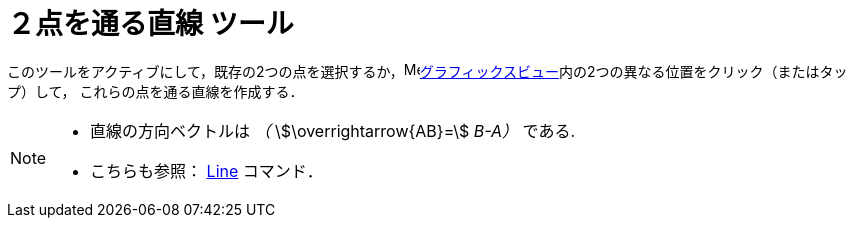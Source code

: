 = ２点を通る直線 ツール
:page-en: tools/Line
ifdef::env-github[:imagesdir: /ja/modules/ROOT/assets/images]

このツールをアクティブにして，既存の2つの点を選択するか，image:16px-Menu_view_graphics.svg.png[Menu view
graphics.svg,width=16,height=16]xref:/グラフィックスビュー.adoc[グラフィックスビュー]内の2つの異なる位置をクリック（またはタップ）して，
これらの点を通る直線を作成する．

[NOTE]
====

* 直線の方向ベクトルは _（_ stem:[\overrightarrow{AB}=] _B-A）_ である.
* こちらも参照： xref:/commands/Line.adoc[Line] コマンド．

====
